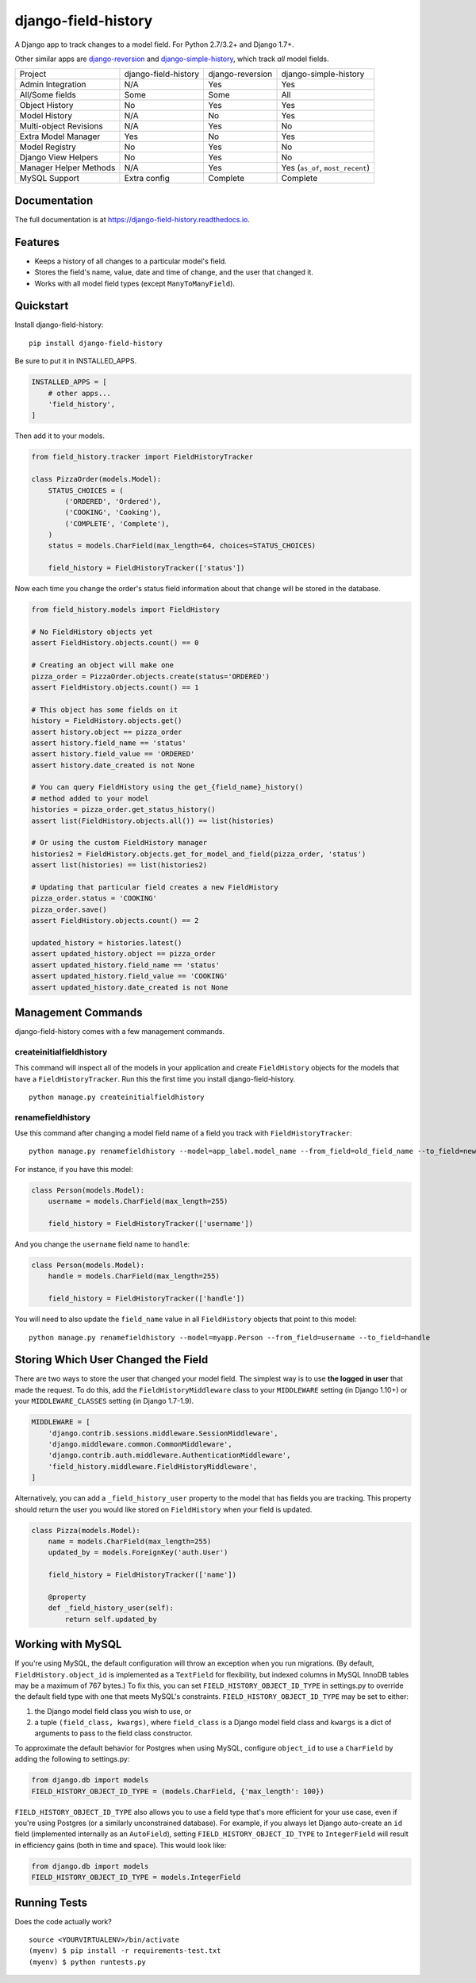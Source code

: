 ====================
django-field-history
====================

.. image:: https://badge.fury.io/py/django-field-history.svg
    :target: https://badge.fury.io/py/django-field-history

.. image:: https://readthedocs.org/projects/django-field-history/badge/?version=latest
    :target: https://django-field-history.readthedocs.io/en/latest/?badge=latest
    :alt: Documentation Status

.. image:: https://travis-ci.org/grantmcconnaughey/django-field-history.svg?branch=master
    :target: https://travis-ci.org/grantmcconnaughey/django-field-history

.. image:: https://coveralls.io/repos/github/grantmcconnaughey/django-field-history/badge.svg?branch=master
    :target: https://coveralls.io/github/grantmcconnaughey/django-field-history?branch=master

A Django app to track changes to a model field. For Python 2.7/3.2+ and Django 1.7+.

Other similar apps are `django-reversion <https://github.com/etianen/django-reversion>`_ and `django-simple-history <https://github.com/treyhunner/django-simple-history>`_, which track *all* model fields.

+------------------------+----------------------+------------------+----------------------------------+
| Project                | django-field-history | django-reversion | django-simple-history            |
+------------------------+----------------------+------------------+----------------------------------+
| Admin Integration      | N/A                  | Yes              | Yes                              |
+------------------------+----------------------+------------------+----------------------------------+
| All/Some fields        | Some                 | Some             | All                              |
+------------------------+----------------------+------------------+----------------------------------+
| Object History         | No                   | Yes              | Yes                              |
+------------------------+----------------------+------------------+----------------------------------+
| Model History          | N/A                  | No               | Yes                              |
+------------------------+----------------------+------------------+----------------------------------+
| Multi-object Revisions | N/A                  | Yes              | No                               |
+------------------------+----------------------+------------------+----------------------------------+
| Extra Model Manager    | Yes                  | No               | Yes                              |
+------------------------+----------------------+------------------+----------------------------------+
| Model Registry         | No                   | Yes              | No                               |
+------------------------+----------------------+------------------+----------------------------------+
| Django View Helpers    | No                   | Yes              | No                               |
+------------------------+----------------------+------------------+----------------------------------+
| Manager Helper Methods | N/A                  | Yes              | Yes (``as_of``, ``most_recent``) |
+------------------------+----------------------+------------------+----------------------------------+
| MySQL Support          | Extra config         | Complete         | Complete                         |
+------------------------+----------------------+------------------+----------------------------------+

Documentation
-------------

The full documentation is at https://django-field-history.readthedocs.io.

Features
--------

* Keeps a history of all changes to a particular model's field.
* Stores the field's name, value, date and time of change, and the user that changed it.
* Works with all model field types (except ``ManyToManyField``).

Quickstart
----------

Install django-field-history::

    pip install django-field-history

Be sure to put it in INSTALLED_APPS.

.. code-block:: python

    INSTALLED_APPS = [
        # other apps...
        'field_history',
    ]

Then add it to your models.

.. code-block:: python

    from field_history.tracker import FieldHistoryTracker

    class PizzaOrder(models.Model):
        STATUS_CHOICES = (
            ('ORDERED', 'Ordered'),
            ('COOKING', 'Cooking'),
            ('COMPLETE', 'Complete'),
        )
        status = models.CharField(max_length=64, choices=STATUS_CHOICES)

        field_history = FieldHistoryTracker(['status'])

Now each time you change the order's status field information about that change will be stored in the database.

.. code-block:: python

    from field_history.models import FieldHistory

    # No FieldHistory objects yet
    assert FieldHistory.objects.count() == 0

    # Creating an object will make one
    pizza_order = PizzaOrder.objects.create(status='ORDERED')
    assert FieldHistory.objects.count() == 1

    # This object has some fields on it
    history = FieldHistory.objects.get()
    assert history.object == pizza_order
    assert history.field_name == 'status'
    assert history.field_value == 'ORDERED'
    assert history.date_created is not None

    # You can query FieldHistory using the get_{field_name}_history()
    # method added to your model
    histories = pizza_order.get_status_history()
    assert list(FieldHistory.objects.all()) == list(histories)

    # Or using the custom FieldHistory manager
    histories2 = FieldHistory.objects.get_for_model_and_field(pizza_order, 'status')
    assert list(histories) == list(histories2)

    # Updating that particular field creates a new FieldHistory
    pizza_order.status = 'COOKING'
    pizza_order.save()
    assert FieldHistory.objects.count() == 2

    updated_history = histories.latest()
    assert updated_history.object == pizza_order
    assert updated_history.field_name == 'status'
    assert updated_history.field_value == 'COOKING'
    assert updated_history.date_created is not None

Management Commands
-------------------

django-field-history comes with a few management commands.

createinitialfieldhistory
+++++++++++++++++++++++++

This command will inspect all of the models in your application and create ``FieldHistory`` objects for the models that have a ``FieldHistoryTracker``. Run this the first time you install django-field-history.

::

    python manage.py createinitialfieldhistory

renamefieldhistory
++++++++++++++++++

Use this command after changing a model field name of a field you track with ``FieldHistoryTracker``::

    python manage.py renamefieldhistory --model=app_label.model_name --from_field=old_field_name --to_field=new_field_name

For instance, if you have this model:

.. code-block:: python

    class Person(models.Model):
        username = models.CharField(max_length=255)

        field_history = FieldHistoryTracker(['username'])

And you change the ``username`` field name to ``handle``:

.. code-block:: python

    class Person(models.Model):
        handle = models.CharField(max_length=255)

        field_history = FieldHistoryTracker(['handle'])

You will need to also update the ``field_name`` value in all ``FieldHistory`` objects that point to this model::

    python manage.py renamefieldhistory --model=myapp.Person --from_field=username --to_field=handle

Storing Which User Changed the Field
------------------------------------

There are two ways to store the user that changed your model field. The simplest way is to use **the logged in user** that made the request. To do this, add the ``FieldHistoryMiddleware`` class to your ``MIDDLEWARE`` setting (in Django 1.10+) or your ``MIDDLEWARE_CLASSES`` setting (in Django 1.7-1.9).

.. code-block:: python

    MIDDLEWARE = [
        'django.contrib.sessions.middleware.SessionMiddleware',
        'django.middleware.common.CommonMiddleware',
        'django.contrib.auth.middleware.AuthenticationMiddleware',
        'field_history.middleware.FieldHistoryMiddleware',
    ]

Alternatively, you can add a ``_field_history_user`` property to the model that has fields you are tracking. This property should return the user you would like stored on ``FieldHistory`` when your field is updated.

.. code-block:: python

    class Pizza(models.Model):
        name = models.CharField(max_length=255)
        updated_by = models.ForeignKey('auth.User')

        field_history = FieldHistoryTracker(['name'])

        @property
        def _field_history_user(self):
            return self.updated_by

Working with MySQL
------------------

If you're using MySQL, the default configuration will throw an exception when you run migrations. (By default, ``FieldHistory.object_id`` is implemented as a ``TextField`` for flexibility, but indexed columns in MySQL InnoDB tables may be a maximum of 767 bytes.) To fix this, you can set ``FIELD_HISTORY_OBJECT_ID_TYPE`` in settings.py to override the default field type with one that meets MySQL's constraints. ``FIELD_HISTORY_OBJECT_ID_TYPE`` may be set to either:

1. the Django model field class you wish to use, or
2. a tuple ``(field_class, kwargs)``, where ``field_class`` is a Django model field class and ``kwargs`` is a dict of arguments to pass to the field class constructor.

To approximate the default behavior for Postgres when using MySQL, configure ``object_id`` to use a ``CharField`` by adding the following to settings.py:

.. code-block:: python

    from django.db import models
    FIELD_HISTORY_OBJECT_ID_TYPE = (models.CharField, {'max_length': 100})

``FIELD_HISTORY_OBJECT_ID_TYPE`` also allows you to use a field type that's more efficient for your use case, even if you're using Postgres (or a similarly unconstrained database). For example, if you always let Django auto-create an ``id`` field (implemented internally as an ``AutoField``), setting ``FIELD_HISTORY_OBJECT_ID_TYPE`` to ``IntegerField`` will result in efficiency gains (both in time and space). This would look like:

.. code-block:: python

    from django.db import models
    FIELD_HISTORY_OBJECT_ID_TYPE = models.IntegerField

Running Tests
-------------

Does the code actually work?

::

    source <YOURVIRTUALENV>/bin/activate
    (myenv) $ pip install -r requirements-test.txt
    (myenv) $ python runtests.py
